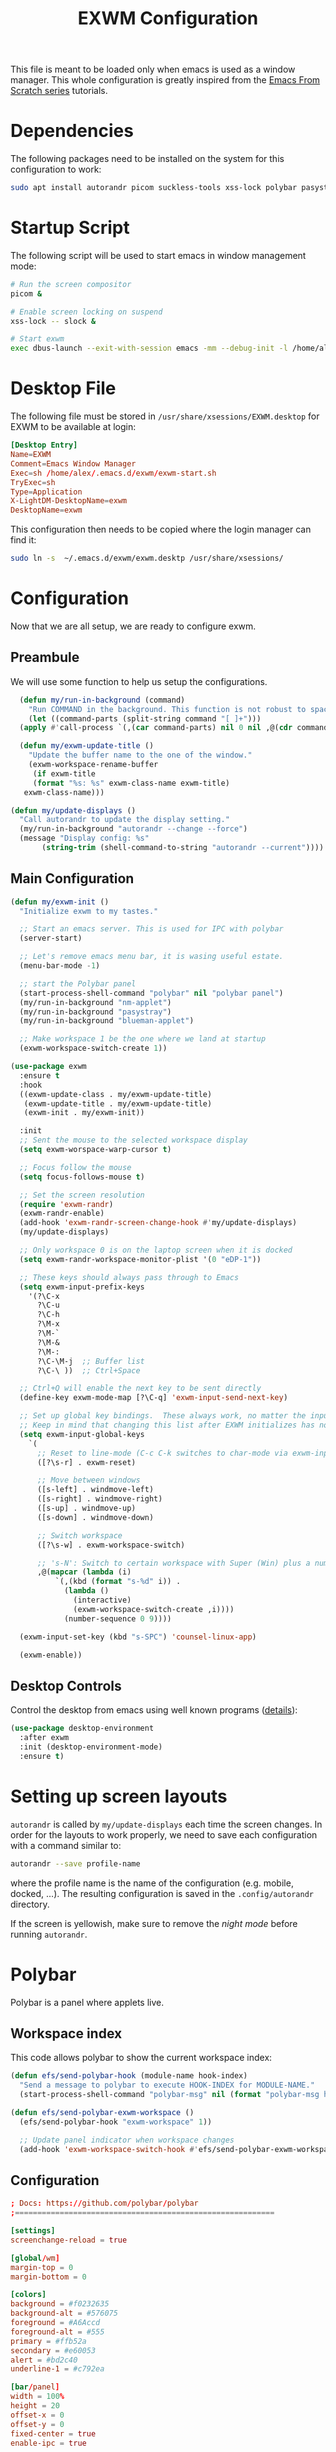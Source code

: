 #+TITLE: EXWM Configuration

This file is meant to be loaded only when emacs is used as a window manager. This whole configuration is greatly inspired from the [[https://www.youtube.com/watch?v=GX_LGfuojcE&list=PLEoMzSkcN8oNPbEMYEtswOVTvq7CVddCS&index=6][Emacs From Scratch series]] tutorials.

* Dependencies

The following packages need to be installed on the system for this configuration to work:

#+begin_src sh :eval no
sudo apt install autorandr picom suckless-tools xss-lock polybar pasystray blueman dunst notify-send
#+end_src

* Startup Script

The following script will be used to start emacs in window management mode:

#+begin_src sh :tangle exwm/exwm-start.sh :mkdirp yes :shebang #!/bin/sh
  # Run the screen compositor
  picom &

  # Enable screen locking on suspend
  xss-lock -- slock &

  # Start exwm
  exec dbus-launch --exit-with-session emacs -mm --debug-init -l /home/alex/.emacs.d/exwm/exwm.el
#+end_src

* Desktop File

The following file must be stored in ~/usr/share/xsessions/EXWM.desktop~ for EXWM to be available at login:

#+begin_src conf :tangle exwm/exwm.desktop :mkdirp yes
[Desktop Entry]
Name=EXWM
Comment=Emacs Window Manager
Exec=sh /home/alex/.emacs.d/exwm/exwm-start.sh
TryExec=sh
Type=Application
X-LightDM-DesktopName=exwm
DesktopName=exwm
#+end_src

This configuration then needs to be copied where the login manager can find it:

#+begin_src sh :eval no
  sudo ln -s  ~/.emacs.d/exwm/exwm.desktp /usr/share/xsessions/
#+end_src

* Configuration

Now that we are all setup, we are ready to configure exwm.

** Preambule

We will use some function to help us setup the configurations.

#+begin_src emacs-lisp :tangle exwm/exwm.el :mkdirp t
    (defun my/run-in-background (command)
      "Run COMMAND in the background. This function is not robust to spaces in command arguments."
      (let ((command-parts (split-string command "[ ]+")))
	(apply #'call-process `(,(car command-parts) nil 0 nil ,@(cdr command-parts)))))

    (defun my/exwm-update-title ()
      "Update the buffer name to the one of the window."
      (exwm-workspace-rename-buffer
       (if exwm-title
	   (format "%s: %s" exwm-class-name exwm-title)
	 exwm-class-name)))

  (defun my/update-displays ()
    "Call autorandr to update the display setting."
    (my/run-in-background "autorandr --change --force")
    (message "Display config: %s"
	     (string-trim (shell-command-to-string "autorandr --current"))))
#+end_src

** Main Configuration

#+begin_src emacs-lisp :tangle exwm/exwm.el :mkdirp t
  (defun my/exwm-init ()
    "Initialize exwm to my tastes."

    ;; Start an emacs server. This is used for IPC with polybar
    (server-start)

    ;; Let's remove emacs menu bar, it is wasing useful estate.
    (menu-bar-mode -1)

    ;; start the Polybar panel
    (start-process-shell-command "polybar" nil "polybar panel")
    (my/run-in-background "nm-applet")
    (my/run-in-background "pasystray")
    (my/run-in-background "blueman-applet")

    ;; Make workspace 1 be the one where we land at startup
    (exwm-workspace-switch-create 1))

  (use-package exwm
    :ensure t
    :hook
    ((exwm-update-class . my/exwm-update-title)
     (exwm-update-title . my/exwm-update-title)
     (exwm-init . my/exwm-init))

    :init
    ;; Sent the mouse to the selected workspace display
    (setq exwm-worspace-warp-cursor t)

    ;; Focus follow the mouse
    (setq focus-follows-mouse t)

    ;; Set the screen resolution
    (require 'exwm-randr)
    (exwm-randr-enable)
    (add-hook 'exwm-randr-screen-change-hook #'my/update-displays)
    (my/update-displays)

    ;; Only workspace 0 is on the laptop screen when it is docked
    (setq exwm-randr-workspace-monitor-plist '(0 "eDP-1"))

    ;; These keys should always pass through to Emacs
    (setq exwm-input-prefix-keys
	  '(?\C-x
	    ?\C-u
	    ?\C-h
	    ?\M-x
	    ?\M-`
	    ?\M-&
	    ?\M-:
	    ?\C-\M-j  ;; Buffer list
	    ?\C-\ ))  ;; Ctrl+Space

    ;; Ctrl+Q will enable the next key to be sent directly
    (define-key exwm-mode-map [?\C-q] 'exwm-input-send-next-key)

    ;; Set up global key bindings.  These always work, no matter the input state!
    ;; Keep in mind that changing this list after EXWM initializes has no effect.
    (setq exwm-input-global-keys
	  `(
	    ;; Reset to line-mode (C-c C-k switches to char-mode via exwm-input-release-keyboard)
	    ([?\s-r] . exwm-reset)

	    ;; Move between windows
	    ([s-left] . windmove-left)
	    ([s-right] . windmove-right)
	    ([s-up] . windmove-up)
	    ([s-down] . windmove-down)

	    ;; Switch workspace
	    ([?\s-w] . exwm-workspace-switch)

	    ;; 's-N': Switch to certain workspace with Super (Win) plus a number key (0 - 9)
	    ,@(mapcar (lambda (i)
			`(,(kbd (format "s-%d" i)) .
			  (lambda ()
			    (interactive)
			    (exwm-workspace-switch-create ,i))))
		      (number-sequence 0 9))))

    (exwm-input-set-key (kbd "s-SPC") 'counsel-linux-app)

    (exwm-enable))
#+end_src

** Desktop Controls

Control the desktop from emacs using well known programs ([[https://github.com/DamienCassou/desktop-environment][details]]):

#+begin_src emacs-lisp :tangle exwm/exwm.el :mkdirp t
  (use-package desktop-environment
    :after exwm
    :init (desktop-environment-mode)
    :ensure t)
#+end_src

* Setting up screen layouts

~autorandr~ is called by ~my/update-displays~ each time the screen changes. In order for the layouts to work properly, we need to save each configuration with a command similar to:

#+begin_src sh :eval no
autorandr --save profile-name
#+end_src

where the profile name is the name of the configuration (e.g. mobile, docked, ...). The resulting configuration is saved in the ~.config/autorandr~ directory.

If the screen is yellowish, make sure to remove the /night mode/ before running ~autorandr~.

* Polybar

Polybar is a panel where applets live.

** Workspace index

This code allows polybar to show the current workspace index:

#+begin_src emacs-lisp :tangle exwm/exwm.el :mkdirp t
  (defun efs/send-polybar-hook (module-name hook-index)
    "Send a message to polybar to execute HOOK-INDEX for MODULE-NAME."
    (start-process-shell-command "polybar-msg" nil (format "polybar-msg hook %s %s" module-name hook-index)))

  (defun efs/send-polybar-exwm-workspace ()
    (efs/send-polybar-hook "exwm-workspace" 1))

    ;; Update panel indicator when workspace changes
    (add-hook 'exwm-workspace-switch-hook #'efs/send-polybar-exwm-workspace)
#+end_src

** Configuration

#+begin_src conf :tangle ~/.config/polybar/config :mkdirp t
; Docs: https://github.com/polybar/polybar
;==========================================================

[settings]
screenchange-reload = true

[global/wm]
margin-top = 0
margin-bottom = 0

[colors]
background = #f0232635
background-alt = #576075
foreground = #A6Accd
foreground-alt = #555
primary = #ffb52a
secondary = #e60053
alert = #bd2c40
underline-1 = #c792ea

[bar/panel]
width = 100%
height = 20
offset-x = 0
offset-y = 0
fixed-center = true
enable-ipc = true

background = ${colors.background}
foreground = ${colors.foreground}

line-size = 2
line-color = #f00

border-size = 0
border-color = #00000000

padding-top = 2
padding-left = 1
padding-right = 1

module-margin = 1

font-0 = "Cantarell:size=12:weight=bold;2"
font-1 = "Font Awesome:size=12;2"
font-2 = "Material Icons:size=12;5"
font-3 = "Fira Mono:size=12;-3"

modules-left = exwm-workspace
modules-right = cpu temperature battery date

tray-position = right
tray-padding = 2
tray-maxsize = 20

cursor-click = pointer
cursor-scroll = ns-resize

[module/exwm-workspace]
type = custom/ipc
hook-0 = emacsclient -e "exwm-workspace-current-index" | sed -e 's/^"//' -e 's/"$//'
initial = 1
format-underline = ${colors.underline-1}
format-padding = 1

[module/cpu]
type = internal/cpu
interval = 2
format = <label> <ramp-coreload>
format-underline = ${colors.underline-1}
click-left = emacsclient -e "(proced)"
label = %percentage:2%%
ramp-coreload-spacing = 0
ramp-coreload-0 = ▁
ramp-coreload-0-foreground = ${colors.foreground-alt}
ramp-coreload-1 = ▂
ramp-coreload-2 = ▃
ramp-coreload-3 = ▄
ramp-coreload-4 = ▅
ramp-coreload-5 = ▆
ramp-coreload-6 = ▇

[module/date]
type = internal/date
interval = 5

date = "%a %b %e"
date-alt = "%A %B %d %Y"

time = %l:%M %p
time-alt = %H:%M:%S

format-prefix-foreground = ${colors.foreground-alt}
format-underline = ${colors.underline-1}

label = %date% %time%

[module/battery]
type = internal/battery
battery = BAT0
adapter = ADP1
full-at = 98
time-format = %-l:%M

label-charging = %percentage%% / %time%
format-charging = <animation-charging> <label-charging>
format-charging-underline = ${colors.underline-1}

label-discharging = %percentage%% / %time%
format-discharging = <ramp-capacity> <label-discharging>
format-discharging-underline = ${self.format-charging-underline}

format-full = <ramp-capacity> <label-full>
format-full-underline = ${self.format-charging-underline}

ramp-capacity-0 = 
ramp-capacity-1 = 
ramp-capacity-2 = 
ramp-capacity-3 = 
ramp-capacity-4 = 

animation-charging-0 = 
animation-charging-1 = 
animation-charging-2 = 
animation-charging-3 = 
animation-charging-4 = 
animation-charging-framerate = 750

[module/temperature]
type = internal/temperature
thermal-zone = 0
warn-temperature = 60

format = <label>
format-underline = ${colors.underline-1}
format-warn = <label-warn>
format-warn-underline = ${self.format-underline}

label = %temperature-c%
label-warn = %temperature-c%!
label-warn-foreground = ${colors.secondary}
#+end_src

* Notifications

We will use dunst for desktop notifications.

#+begin_src conf :tangle ~/.config/dunst/dunstrc :mkdirp t
  [global]
      ### Display ###
      monitor = 0

      # The geometry of the window:
      #   [{width}]x{height}[+/-{x}+/-{y}]
      geometry = "500x10-10+50"

      # Show how many messages are currently hidden (because of geometry).
      indicate_hidden = yes

      # Shrink window if it's smaller than the width.  Will be ignored if
      # width is 0.
      shrink = no

      # The transparency of the window.  Range: [0; 100].
      transparency = 10

      # The height of the entire notification.  If the height is smaller
      # than the font height and padding combined, it will be raised
      # to the font height and padding.
      notification_height = 0

      # Draw a line of "separator_height" pixel height between two
      # notifications.
      # Set to 0 to disable.
      separator_height = 1
      separator_color = frame

      # Padding between text and separator.
      padding = 8

      # Horizontal padding.
      horizontal_padding = 8

      # Defines width in pixels of frame around the notification window.
      # Set to 0 to disable.
      frame_width = 2

      # Defines color of the frame around the notification window.
      frame_color = "#89AAEB"

      # Sort messages by urgency.
      sort = yes

      # Don't remove messages, if the user is idle (no mouse or keyboard input)
      # for longer than idle_threshold seconds.
      idle_threshold = 120

      ### Text ###

      font = Cantarell 20

      # The spacing between lines.  If the height is smaller than the
      # font height, it will get raised to the font height.
      line_height = 0
      markup = full

      # The format of the message.  Possible variables are:
      #   %a  appname
      #   %s  summary
      #   %b  body
      #   %i  iconname (including its path)
      #   %I  iconname (without its path)
      #   %p  progress value if set ([  0%] to [100%]) or nothing
      #   %n  progress value if set without any extra characters
      #   %%  Literal %
      # Markup is allowed
      format = "<b>%s</b>\n%b"

      # Alignment of message text.
      # Possible values are "left", "center" and "right".
      alignment = left

      # Show age of message if message is older than show_age_threshold
      # seconds.
      # Set to -1 to disable.
      show_age_threshold = 60

      # Split notifications into multiple lines if they don't fit into
      # geometry.
      word_wrap = yes

      # When word_wrap is set to no, specify where to make an ellipsis in long lines.
      # Possible values are "start", "middle" and "end".
      ellipsize = middle

      # Ignore newlines '\n' in notifications.
      ignore_newline = no

      # Stack together notifications with the same content
      stack_duplicates = true

      # Hide the count of stacked notifications with the same content
      hide_duplicate_count = false

      # Display indicators for URLs (U) and actions (A).
      show_indicators = yes

      ### Icons ###

      # Align icons left/right/off
      icon_position = left

      # Scale larger icons down to this size, set to 0 to disable
      max_icon_size = 88

      ### History ###

      # Should a notification popped up from history be sticky or timeout
      # as if it would normally do.
      sticky_history = no

      # Maximum amount of notifications kept in history
      history_length = 20

      ### Misc/Advanced ###

      # Browser for opening urls in context menu.
      browser = xdg-open

      # Always run rule-defined scripts, even if the notification is suppressed
      always_run_script = true

      # Define the title of the windows spawned by dunst
      title = Dunst

      # Define the class of the windows spawned by dunst
      class = Dunst

      startup_notification = false
      verbosity = mesg

      # Define the corner radius of the notification window
      # in pixel size. If the radius is 0, you have no rounded
      # corners.
      # The radius will be automatically lowered if it exceeds half of the
      # notification height to avoid clipping text and/or icons.
      corner_radius = 4

      mouse_left_click = close_current
      mouse_middle_click = do_action
      mouse_right_click = close_all

  # Experimental features that may or may not work correctly. Do not expect them
  # to have a consistent behaviour across releases.
  [experimental]
      # Calculate the dpi to use on a per-monitor basis.
      # If this setting is enabled the Xft.dpi value will be ignored and instead
      # dunst will attempt to calculate an appropriate dpi value for each monitor
      # using the resolution and physical size. This might be useful in setups
      # where there are multiple screens with very different dpi values.
      per_monitor_dpi = false

  [shortcuts]

      # Shortcuts are specified as [modifier+][modifier+]...key
      # Available modifiers are "ctrl", "mod1" (the alt-key), "mod2",
      # "mod3" and "mod4" (windows-key).
      # Xev might be helpful to find names for keys.

      # Close notification.
      #close = ctrl+space

      # Close all notifications.
      #close_all = ctrl+shift+space

      # Redisplay last message(s).
      # On the US keyboard layout "grave" is normally above TAB and left
      # of "1". Make sure this key actually exists on your keyboard layout,
      # e.g. check output of 'xmodmap -pke'
      history = ctrl+grave

      # Context menu.
      context = ctrl+shift+period

  [urgency_low]
      # IMPORTANT: colors have to be defined in quotation marks.
      # Otherwise the "#" and following would be interpreted as a comment.
      background = "#222222"
      foreground = "#888888"
      timeout = 10

  [urgency_normal]
      background = "#1c1f26"
      foreground = "#ffffff"
      timeout = 10

  [urgency_critical]
      background = "#900000"
      foreground = "#ffffff"
      frame_color = "#ff0000"
      timeout = 0
#+end_src

* Tangle on save

;; Local Variables:
;; eval: (add-hook 'after-save-hook (lambda ()(if (y-or-n-p "Reload?")(load-file user-init-file))) nil t)
;; eval: (add-hook 'after-save-hook (lambda ()(if (y-or-n-p "Tangle?")(org-babel-tangle))) nil t)
;; End:
